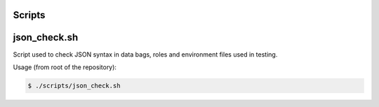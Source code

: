 Scripts
=======

json_check.sh
=============

Script used to check JSON syntax in data bags, roles and environment
files used in testing.

Usage (from root of the repository):

.. code-block:: console

  $ ./scripts/json_check.sh
